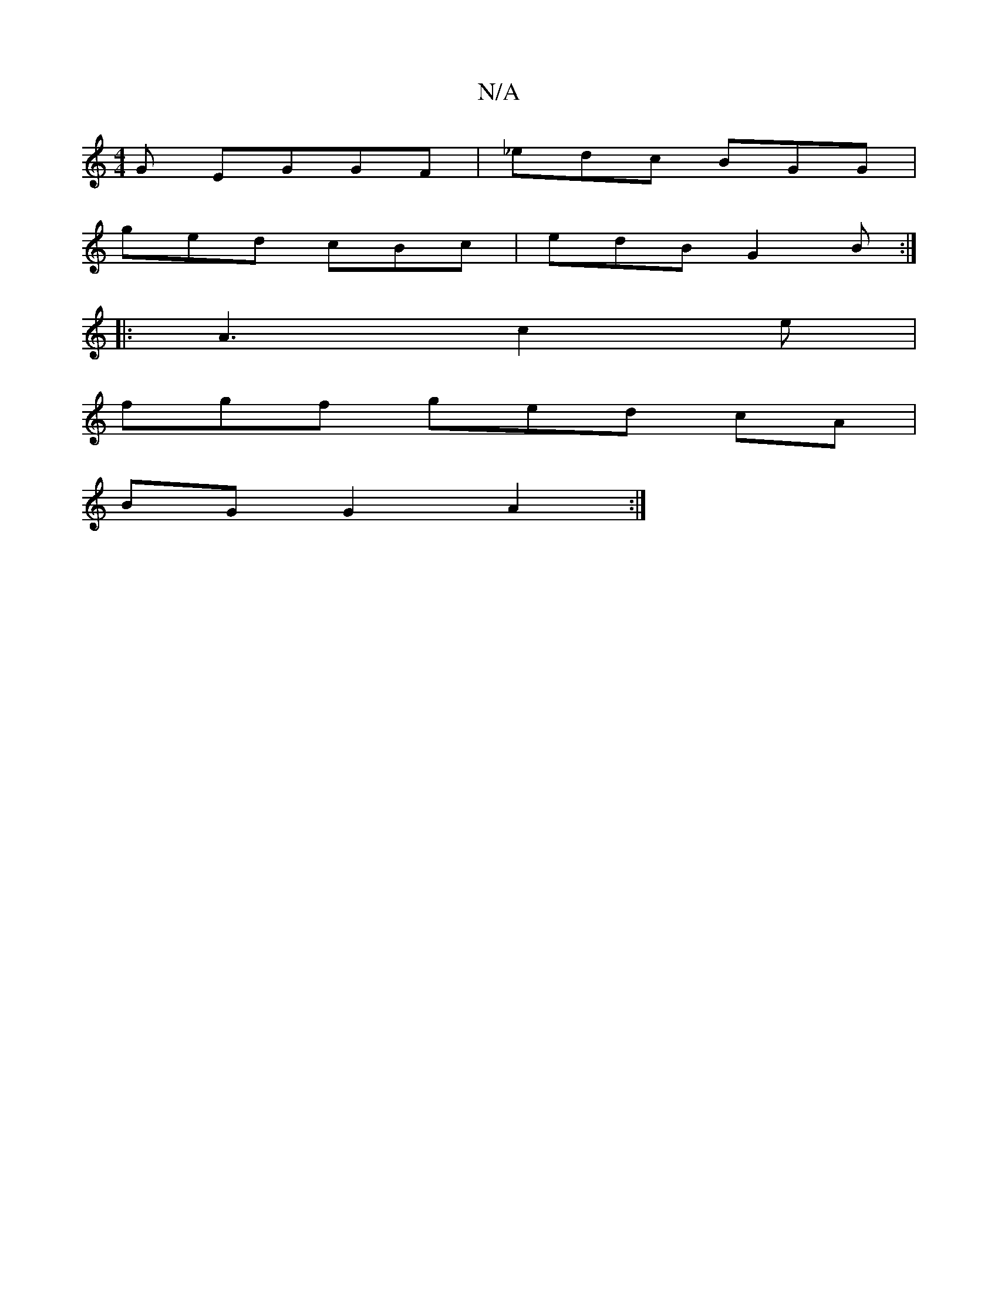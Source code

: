 X:1
T:N/A
M:4/4
R:N/A
K:Cmajor
G EGGF|_edc BGG|
ged cBc|edB G2B:|
|:A3 c2e|
fgf ged cA |
BG G2 A2 :|

BBed geBd|e2 g2e<g | a2 gd BG E/A/G | BDGG AGE(1S| "Czdef "Em"d>G | BAGE (3GFE | E4 E2 D2||

A2|D2 GF G2|G2 B2 d2e2|dBBA GEED|A3 